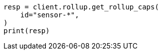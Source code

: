 // This file is autogenerated, DO NOT EDIT
// rollup/apis/rollup-caps.asciidoc:91

[source, python]
----
resp = client.rollup.get_rollup_caps(
    id="sensor-*",
)
print(resp)
----
